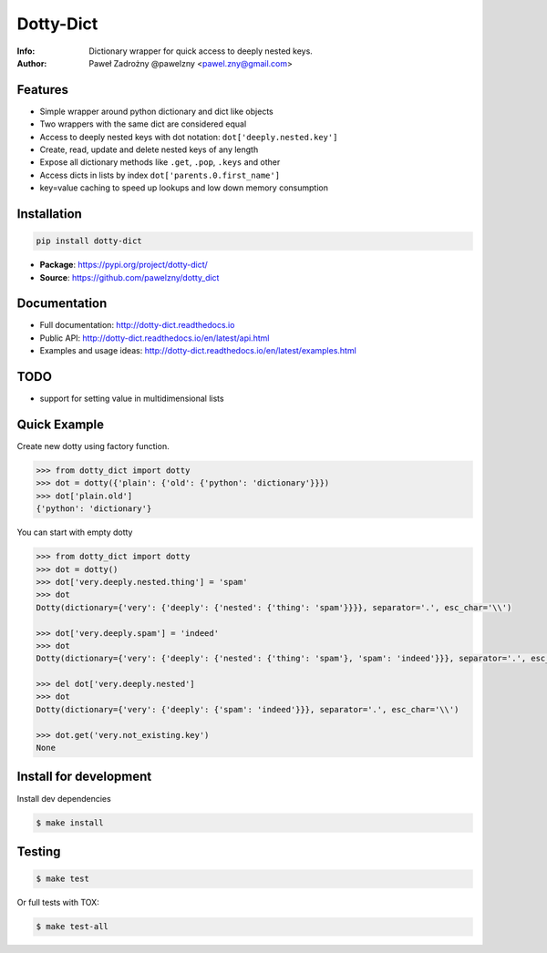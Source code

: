 **********
Dotty-Dict
**********

:Info: Dictionary wrapper for quick access to deeply nested keys.
:Author: Paweł Zadrożny @pawelzny <pawel.zny@gmail.com>

.. image:: https://circleci.com/gh/pawelzny/dotty_dict/tree/master.svg?style=shield&circle-token=77f51e87481f339d69ca502fdbb0c2b1a76c0369
   :target: https://circleci.com/gh/pawelzny/dotty_dict/tree/master
   :alt: CI Status

.. image:: https://readthedocs.org/projects/vo/badge/?version=latest
   :target: http://dotty-dict.readthedocs.io/en/latest/?badge=latest
   :alt: Documentation Status

.. image:: https://img.shields.io/pypi/v/dotty_dict.svg
   :target: https://pypi.org/project/dotty_dict/
   :alt: PyPI Repository Status

.. image:: https://img.shields.io/github/release/pawelzny/dotty_dict.svg
   :target: https://github.com/pawelzny/dotty_dict
   :alt: Release Status

.. image:: https://img.shields.io/pypi/status/dotty_dict.svg
   :target: https://pypi.org/project/dotty_dict/
   :alt: Project Status

.. image:: https://img.shields.io/pypi/pyversions/dotty_dict.svg
   :target: https://pypi.org/project/dotty_dict/
   :alt: Supported python versions

.. image:: https://img.shields.io/pypi/implementation/dotty_dict.svg
   :target: https://pypi.org/project/dotty_dict/
   :alt: Supported interpreters

.. image:: https://img.shields.io/pypi/l/dotty_dict.svg
   :target: https://github.com/pawelzny/dotty_dict/blob/master/LICENSE
   :alt: License


Features
========

* Simple wrapper around python dictionary and dict like objects
* Two wrappers with the same dict are considered equal
* Access to deeply nested keys with dot notation: ``dot['deeply.nested.key']``
* Create, read, update and delete nested keys of any length
* Expose all dictionary methods like ``.get``, ``.pop``, ``.keys`` and other
* Access dicts in lists by index ``dot['parents.0.first_name']``
* key=value caching to speed up lookups and low down memory consumption


Installation
============

.. code:: bash

   pip install dotty-dict


* **Package**: https://pypi.org/project/dotty-dict/
* **Source**: https://github.com/pawelzny/dotty_dict


Documentation
=============

* Full documentation: http://dotty-dict.readthedocs.io
* Public API: http://dotty-dict.readthedocs.io/en/latest/api.html
* Examples and usage ideas: http://dotty-dict.readthedocs.io/en/latest/examples.html


TODO
====

* support for setting value in multidimensional lists


Quick Example
=============

Create new dotty using factory function.

.. code-block:: python

   >>> from dotty_dict import dotty
   >>> dot = dotty({'plain': {'old': {'python': 'dictionary'}}})
   >>> dot['plain.old']
   {'python': 'dictionary'}


You can start with empty dotty

.. code-block:: python

   >>> from dotty_dict import dotty
   >>> dot = dotty()
   >>> dot['very.deeply.nested.thing'] = 'spam'
   >>> dot
   Dotty(dictionary={'very': {'deeply': {'nested': {'thing': 'spam'}}}}, separator='.', esc_char='\\')

   >>> dot['very.deeply.spam'] = 'indeed'
   >>> dot
   Dotty(dictionary={'very': {'deeply': {'nested': {'thing': 'spam'}, 'spam': 'indeed'}}}, separator='.', esc_char='\\')

   >>> del dot['very.deeply.nested']
   >>> dot
   Dotty(dictionary={'very': {'deeply': {'spam': 'indeed'}}}, separator='.', esc_char='\\')

   >>> dot.get('very.not_existing.key')
   None


Install for development
=======================

Install dev dependencies

.. code-block:: console

    $ make install

Testing
=======

.. code-block:: console

    $ make test

Or full tests with TOX:

.. code-block:: console

    $ make test-all
